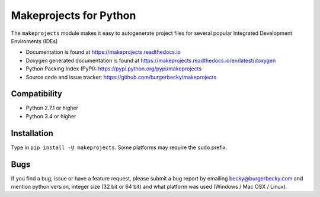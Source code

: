 Makeprojects for Python
=======================

|PyPi| |License| |Travis| |Docs| |Versions|

The ``makeprojects`` module makes it easy to autogenerate project files for
several popular Integrated Development Enviroments (IDEs)

* Documentation is found at https://makeprojects.readthedocs.io

* Doxygen generated documentation is found at https://makeprojects.readthedocs.io/en/latest/doxygen

* Python Packing Index (PyPI): https://pypi.python.org/pypi/makeprojects

* Source code and issue tracker: https://github.com/burgerbecky/makeprojects

Compatibility
-------------

* Python 2.7.1 or higher
* Python 3.4 or higher

Installation
------------

Type in ``pip install -U makeprojects``. Some platforms may require the ``sudo``
prefix.

Bugs
----

If you find a bug, issue or have a feature request, please submit a bug report
by emailing becky@burgerbecky.com and mention python version, integer
size (32 bit or 64 bit) and what platform was used (Windows / Mac OSX / Linux).

.. |PyPi| image:: https://img.shields.io/pypi/v/makeprojects.svg
    :target: https://pypi.org/project/makeprojects
    :alt: Pypi Version
.. |License| image:: https://img.shields.io/pypi/l/makeprojects.svg
    :target: https://github.com/burgerbecky/makeprojects/blob/master/LICENSE.txt
    :alt: License
.. |Travis| image:: https://img.shields.io/travis/burgerbecky/makeprojects.svg
    :target: https://travis-ci.org/burgerbecky/makeprojects
    :alt: Travis Status
.. |Docs| image:: https://img.shields.io/readthedocs/makeprojects.svg
    :target: http://makeprojects.readthedocs.io
    :alt: Documentation Status
.. |Versions| image:: https://img.shields.io/pypi/pyversions/makeprojects.svg
    :alt: Supported Python versions
